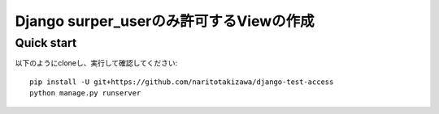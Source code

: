 ========================================
Django surper_userのみ許可するViewの作成
========================================

Quick start
-----------
以下のようにcloneし、実行して確認してください::

    pip install -U git+https://github.com/naritotakizawa/django-test-access
    python manage.py runserver